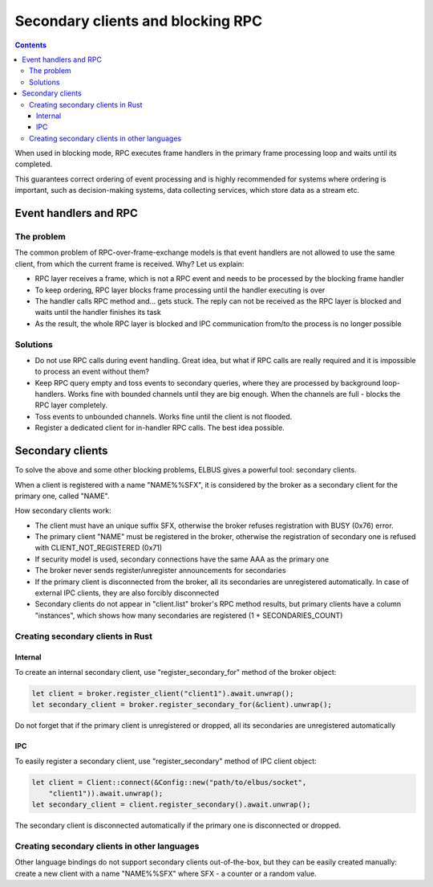 Secondary clients and blocking RPC
**********************************

.. contents::

When used in blocking mode, RPC executes frame handlers in the primary frame
processing loop and waits until its completed.

This guarantees correct ordering of event processing and is highly recommended
for systems where ordering is important, such as decision-making systems, data
collecting services, which store data as a stream etc.

Event handlers and RPC
======================

The problem
-----------

The common problem of RPC-over-frame-exchange models is that event handlers are
not allowed to use the same client, from which the current frame is received.
Why? Let us explain:

* RPC layer receives a frame, which is not a RPC event and needs to be
  processed by the blocking frame handler

* To keep ordering, RPC layer blocks frame processing until the handler
  executing is over

* The handler calls RPC method and... gets stuck. The reply can not be received
  as the RPC layer is blocked and waits until the handler finishes its task

* As the result, the whole RPC layer is blocked and IPC communication from/to
  the process is no longer possible

Solutions
---------

* Do not use RPC calls during event handling. Great idea, but what if RPC calls
  are really required and it is impossible to process an event without them?

* Keep RPC query empty and toss events to secondary queries, where they are
  processed by background loop-handlers. Works fine with bounded channels until
  they are big enough. When the channels are full - blocks the RPC layer
  completely.

* Toss events to unbounded channels. Works fine until the client is not
  flooded.

* Register a dedicated client for in-handler RPC calls. The best idea possible.

Secondary clients
=================

To solve the above and some other blocking problems, ELBUS gives a powerful
tool: secondary clients.

When a client is registered with a name "NAME%%SFX", it is considered by the
broker as a secondary client for the primary one, called "NAME".

How secondary clients work:

* The client must have an unique suffix SFX, otherwise the broker refuses
  registration with BUSY (0x76) error.

* The primary client "NAME" must be registered in the broker, otherwise the
  registration of secondary one is refused with CLIENT_NOT_REGISTERED (0x71)

* If security model is used, secondary connections have the same AAA as the
  primary one

* The broker never sends register/unregister announcements for secondaries

* If the primary client is disconnected from the broker, all its secondaries
  are unregistered automatically. In case of external IPC clients, they are
  also forcibly disconnected

* Secondary clients do not appear in "client.list" broker's RPC method results,
  but primary clients have a column "instances", which shows how many
  secondaries are registered (1 + SECONDARIES_COUNT)

Creating secondary clients in Rust
----------------------------------

Internal
~~~~~~~~

To create an internal secondary client, use "register_secondary_for" method of
the broker object:

.. code:: rust

    let client = broker.register_client("client1").await.unwrap();
    let secondary_client = broker.register_secondary_for(&client).unwrap();

Do not forget that if the primary client is unregistered or dropped, all its
secondaries are unregistered automatically

IPC
~~~

To easily register a secondary client, use "register_secondary" method of IPC
client object:

.. code::

    let client = Client::connect(&Config::new("path/to/elbus/socket",
        "client1")).await.unwrap();
    let secondary_client = client.register_secondary().await.unwrap();

The secondary client is disconnected automatically if the primary one is
disconnected or dropped.

Creating secondary clients in other languages
---------------------------------------------

Other language bindings do not support secondary clients out-of-the-box, but
they can be easily created manually: create a new client with a name
"NAME%%SFX" where SFX - a counter or a random value.
